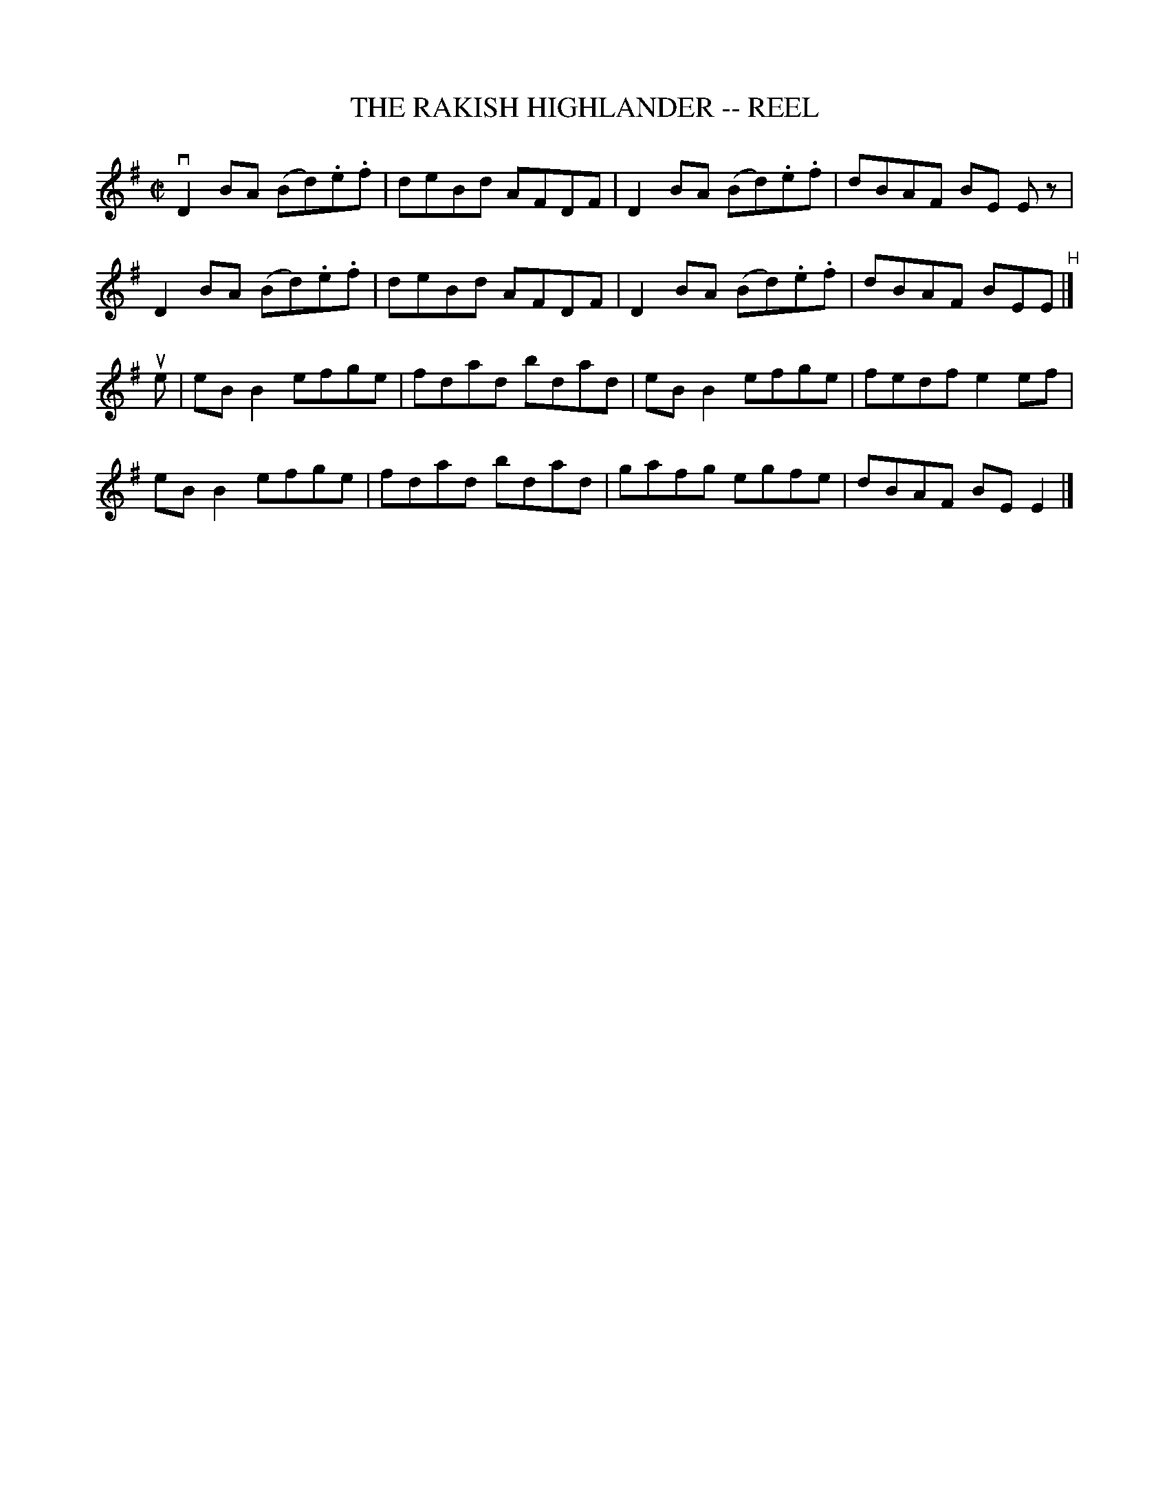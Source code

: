X: 1
T: THE RAKISH HIGHLANDER -- REEL
B: Ryan's Mammoth Collection of Fiddle Tunes
R: reel
M: C|
L: 1/8
Z: Contributed 20000509024532 by Ivan Bradley bradleyi:peoplepc.com
K: G
vD2 BA (Bd).e.f | deBd AFDF | D2 BA (Bd).e.f | dBAF BE Ez |
D2 BA (Bd).e.f | deBd AFDF | D2 BA (Bd).e.f | dBAF BEE "^H"|]
ue |\
eB B2 efge | fdad bdad | eB B2 efge | fedf e2 ef |
eB B2 efge | fdad bdad | gafg egfe | dBAF BE E2 |]
